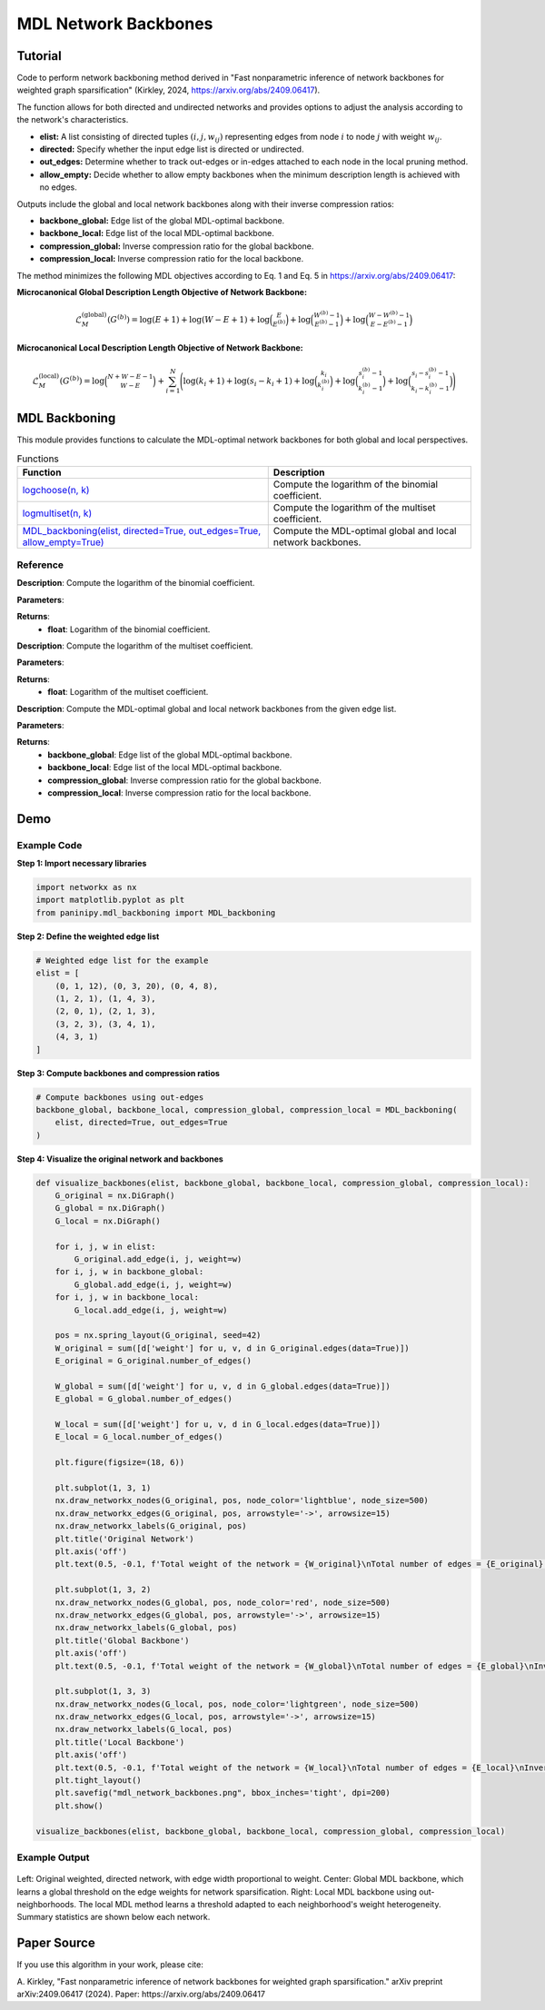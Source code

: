 MDL Network Backbones
+++++++++++++++++++++

Tutorial 
=========

Code to perform network backboning method derived in "Fast nonparametric inference of network backbones for weighted graph sparsification" (Kirkley, 2024, https://arxiv.org/abs/2409.06417). 

The function allows for both directed and undirected networks and provides options to adjust the analysis according to the network's characteristics.

- **elist:** A list consisting of directed tuples :math:`(i, j, w_{ij})` representing edges from node :math:`i` to node :math:`j` with weight :math:`w_{ij}`.
- **directed:** Specify whether the input edge list is directed or undirected.
- **out_edges:** Determine whether to track out-edges or in-edges attached to each node in the local pruning method.
- **allow_empty:** Decide whether to allow empty backbones when the minimum description length is achieved with no edges.

Outputs include the global and local network backbones along with their inverse compression ratios:

- **backbone_global:** Edge list of the global MDL-optimal backbone.
- **backbone_local:** Edge list of the local MDL-optimal backbone.
- **compression_global:** Inverse compression ratio for the global backbone.
- **compression_local:** Inverse compression ratio for the local backbone.

The method minimizes the following MDL objectives according to Eq. 1 and Eq. 5 in https://arxiv.org/abs/2409.06417:

**Microcanonical Global Description Length Objective of Network Backbone:**

.. math::

    \mathcal{L}_M^{(\text{global})}(G^{(b)}) = \log (E+1) + \log (W-E+1) + \log \binom{E}{E^{(b)}} 
     +\log \binom{W^{(b)}-1}{E^{(b)}-1} +\log\binom{W-W^{(b)}-1}{E-E^{(b)}-1}

**Microcanonical Local Description Length Objective of Network Backbone:**

.. math::
    \mathcal{L}_M^{(\text{local})}\left(G^{(b)}\right) = \log\binom{N+W-E-1}{W-E} + \sum_{i=1}^{N} \Bigg(\log(k_i + 1)
    + \log(s_i - k_i + 1) + \log \binom{k_i}{k_i^{(b)}} 
    + \log \binom{s_i^{(b)} - 1}{k_i^{(b)} - 1} 
    + \log \binom{s_i - s_i^{(b)} - 1}{k_i - k_i^{(b)} - 1} \Bigg)

MDL Backboning
==============

This module provides functions to calculate the MDL-optimal network backbones for both global and local perspectives.

.. list-table:: Functions
   :header-rows: 1

   * - Function
     - Description
   * - `logchoose(n, k) <#logchoose>`_
     - Compute the logarithm of the binomial coefficient.
   * - `logmultiset(n, k) <#logmultiset>`_
     - Compute the logarithm of the multiset coefficient.
   * - `MDL_backboning(elist, directed=True, out_edges=True, allow_empty=True) <#MDL_backboning>`_
     - Compute the MDL-optimal global and local network backbones.

Reference
---------

.. _logchoose:

.. raw:: html

   <div id="logchoose" class="function-header">
       <span class="class-name">function</span> <span class="function-name">logchoose(n, k)</span> 
       <a href="../Code/mdl_backboning.html#logchoose" class="source-link">[source]</a>
   </div>

**Description**:
Compute the logarithm of the binomial coefficient.

**Parameters**:

.. raw:: html

   <div class="parameter-block">
       (n, k)
   </div>

   <ul class="parameter-list">
       <li><span class="param-name">n</span>: Total number of items.</li>
       <li><span class="param-name">k</span>: Number of chosen items.</li>
   </ul>

**Returns**:
  - **float**: Logarithm of the binomial coefficient.

.. _logmultiset:

.. raw:: html

   <div id="logmultiset" class="function-header">
       <span class="class-name">function</span> <span class="function-name">logmultiset(n, k)</span> 
       <a href="../Code/mdl_backboning.html#logmultiset" class="source-link">[source]</a>
   </div>

**Description**:
Compute the logarithm of the multiset coefficient.

**Parameters**:

.. raw:: html

   <div class="parameter-block">
       (n, k)
   </div>

   <ul class="parameter-list">
       <li><span class="param-name">n</span>: Number of types.</li>
       <li><span class="param-name">k</span>: Number of items.</li>
   </ul>

**Returns**:
  - **float**: Logarithm of the multiset coefficient.

.. _MDL_backboning:

.. raw:: html

   <div id="MDL_backboning" class="function-header">
       <span class="class-name">function</span> <span class="function-name">MDL_backboning(elist, directed=True, out_edges=True, allow_empty=True)</span> 
       <a href="../Code/mdl_backboning.html#mdl-backboning" class="source-link">[source]</a>
   </div>

**Description**:
Compute the MDL-optimal global and local network backbones from the given edge list.

**Parameters**:

.. raw:: html

   <div class="parameter-block">
       (elist, directed=True, out_edges=True, allow_empty=True)
   </div>

   <ul class="parameter-list">
       <li><span class="param-name">elist</span>: List of edges as tuples (i, j, w_ij).</li>
       <li><span class="param-name">directed</span>: Boolean indicating if the network is directed, defaults as `True`.</li>
       <li><span class="param-name">out_edges</span>: Boolean indicating whether to track out-edges (`True`) or in-edges (`False`), defaults as `True`.</li>
       <li><span class="param-name">allow_empty</span>: Allows empty backbones if `True`, defaults as `True`.</li>
   </ul>

**Returns**:
  - **backbone_global**: Edge list of the global MDL-optimal backbone.
  - **backbone_local**: Edge list of the local MDL-optimal backbone.
  - **compression_global**: Inverse compression ratio for the global backbone.
  - **compression_local**: Inverse compression ratio for the local backbone.

Demo 
====

Example Code
------------

**Step 1: Import necessary libraries**

.. code:: python

    import networkx as nx
    import matplotlib.pyplot as plt
    from paninipy.mdl_backboning import MDL_backboning

**Step 2: Define the weighted edge list**

.. code:: python

    # Weighted edge list for the example
    elist = [
        (0, 1, 12), (0, 3, 20), (0, 4, 8),
        (1, 2, 1), (1, 4, 3),
        (2, 0, 1), (2, 1, 3),
        (3, 2, 3), (3, 4, 1),
        (4, 3, 1)
    ]
**Step 3: Compute backbones and compression ratios**

.. code:: python

    # Compute backbones using out-edges
    backbone_global, backbone_local, compression_global, compression_local = MDL_backboning(
        elist, directed=True, out_edges=True
    )

**Step 4: Visualize the original network and backbones**

.. code:: python

    def visualize_backbones(elist, backbone_global, backbone_local, compression_global, compression_local):
        G_original = nx.DiGraph()
        G_global = nx.DiGraph()
        G_local = nx.DiGraph()
    
        for i, j, w in elist:
            G_original.add_edge(i, j, weight=w)
        for i, j, w in backbone_global:
            G_global.add_edge(i, j, weight=w)
        for i, j, w in backbone_local:
            G_local.add_edge(i, j, weight=w)
    
        pos = nx.spring_layout(G_original, seed=42)
        W_original = sum([d['weight'] for u, v, d in G_original.edges(data=True)])
        E_original = G_original.number_of_edges()
    
        W_global = sum([d['weight'] for u, v, d in G_global.edges(data=True)])
        E_global = G_global.number_of_edges()
    
        W_local = sum([d['weight'] for u, v, d in G_local.edges(data=True)])
        E_local = G_local.number_of_edges()
    
        plt.figure(figsize=(18, 6))
    
        plt.subplot(1, 3, 1)
        nx.draw_networkx_nodes(G_original, pos, node_color='lightblue', node_size=500)
        nx.draw_networkx_edges(G_original, pos, arrowstyle='->', arrowsize=15)
        nx.draw_networkx_labels(G_original, pos)
        plt.title('Original Network')
        plt.axis('off')
        plt.text(0.5, -0.1, f'Total weight of the network = {W_original}\nTotal number of edges = {E_original}', ha='center', transform=plt.gca().transAxes)
    
        plt.subplot(1, 3, 2)
        nx.draw_networkx_nodes(G_global, pos, node_color='red', node_size=500)
        nx.draw_networkx_edges(G_global, pos, arrowstyle='->', arrowsize=15)
        nx.draw_networkx_labels(G_global, pos)
        plt.title('Global Backbone')
        plt.axis('off')
        plt.text(0.5, -0.1, f'Total weight of the network = {W_global}\nTotal number of edges = {E_global}\nInverse compression ratio = {compression_global:.4f}', ha='center', transform=plt.gca().transAxes)
    
        plt.subplot(1, 3, 3)
        nx.draw_networkx_nodes(G_local, pos, node_color='lightgreen', node_size=500)
        nx.draw_networkx_edges(G_local, pos, arrowstyle='->', arrowsize=15)
        nx.draw_networkx_labels(G_local, pos)
        plt.title('Local Backbone')
        plt.axis('off')
        plt.text(0.5, -0.1, f'Total weight of the network = {W_local}\nTotal number of edges = {E_local}\nInverse compression ratio = {compression_local:.4f}', ha='center', transform=plt.gca().transAxes)
        plt.tight_layout()
        plt.savefig("mdl_network_backbones.png", bbox_inches='tight', dpi=200)
        plt.show()

    visualize_backbones(elist, backbone_global, backbone_local, compression_global, compression_local)

Example Output
--------------

.. figure:: Figures/mdl_network_backbones_example.png
    :alt: Visualization of the original network and the extracted backbones with statistics.

Left: Original weighted, directed network, with edge width proportional to weight. 
Center: Global MDL backbone, which learns a global threshold on the edge weights for network sparsification. 
Right: Local MDL backbone using out-neighborhoods. The local MDL method learns a threshold adapted to each neighborhood's weight heterogeneity. Summary statistics are shown below each network.

Paper Source
============

If you use this algorithm in your work, please cite:

A. Kirkley, "Fast nonparametric inference of network backbones for weighted graph sparsification." arXiv preprint arXiv:2409.06417 (2024).
Paper: https://arxiv.org/abs/2409.06417
